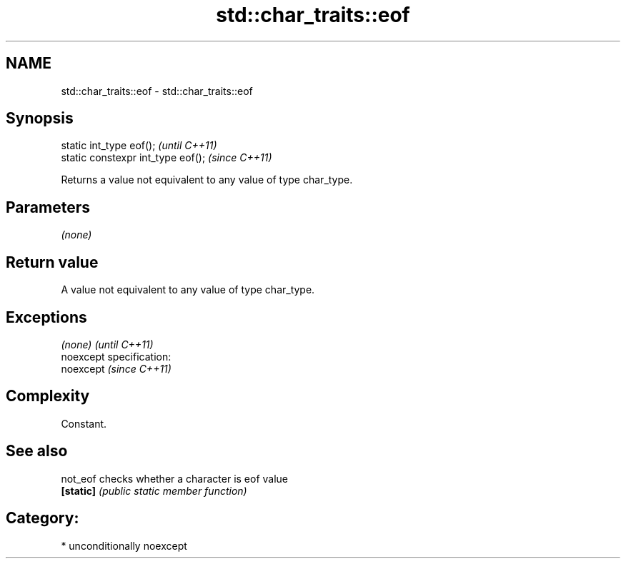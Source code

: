 .TH std::char_traits::eof 3 "2017.04.02" "http://cppreference.com" "C++ Standard Libary"
.SH NAME
std::char_traits::eof \- std::char_traits::eof

.SH Synopsis
   static int_type eof();            \fI(until C++11)\fP
   static constexpr int_type eof();  \fI(since C++11)\fP

   Returns a value not equivalent to any value of type char_type.

.SH Parameters

   \fI(none)\fP

.SH Return value

   A value not equivalent to any value of type char_type.

.SH Exceptions

   \fI(none)\fP                    \fI(until C++11)\fP
   noexcept specification:  
   noexcept                  \fI(since C++11)\fP
     

.SH Complexity

   Constant.

.SH See also

   not_eof  checks whether a character is eof value
   \fB[static]\fP \fI(public static member function)\fP 

.SH Category:

     * unconditionally noexcept
